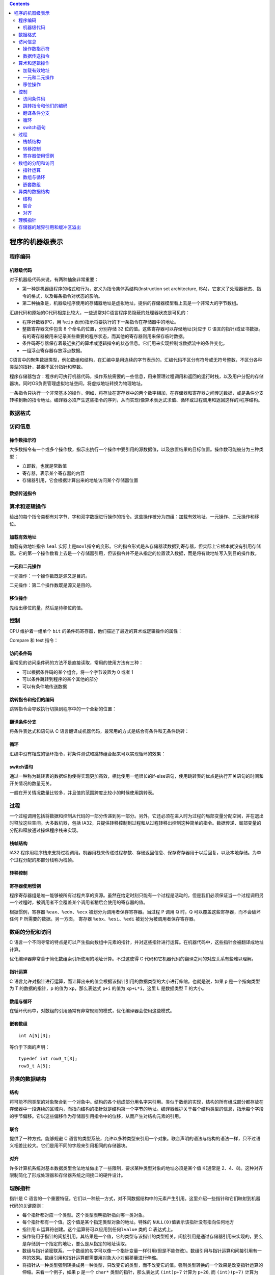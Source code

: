 .. contents::
   :depth: 3
..

程序的机器级表示
================

程序编码
--------

机器级代码
~~~~~~~~~~

对于机器级代码来说，有两种抽象非常重要：

-  第一种是机器级程序的格式和行为，定义为指令集体系结构(Instruction set
   architecture,
   ISA)，它定义了处理器状态、指令的格式，以及每条指令对状态的影响。
-  第二种抽象是，机器级程序使用的存储器地址是虚拟地址，提供的存储器模型看上去是一个非常大的字节数组。

汇编代码和原始的C代码相差比较大，一些通常对C语言程序员隐蔽的处理器状态是可见的：

-  程序计数器(PC，用 ``%eip``
   表示)指示将要执行的下一条指令在存储器中的地址。
-  整数寄存器文件包含 8 个命名的位置，分别存储 32
   位的值。这些寄存器可以存储地址(对应于 C
   语言的指针)或证书数据。有的寄存器被用来记录某些重要的程序状态，而其他的寄存器则用来保存临时数据。
-  条件码寄存器保存着最近执行的算术或逻辑指令的状态信息。它们用来实现控制或数据流中的条件变化。
-  一组浮点寄存器存放浮点数据。

C语言中的聚焦数据类型，例如数组和结构，在汇编中是用连续的字节表示的。汇编代码不区分有符号或无符号整数，不区分各种类型的指针，甚至不区分指针和整数。

程序存储器包含：程序的可执行机器代码，操作系统需要的一些信息，用来管理过程调用和返回的运行时栈，以及用户分配的存储器块。同时OS负责管理虚拟地址空间，将虚拟地址转换为物理地址。

一条指令只执行一个非常基本的操作。例如，将存放在寄存器中的两个数字相加，在存储器和寄存器之间传送数据，或是条件分支转移到新的指令地址。编译器必须产生这些指令的序列，从而实现(像算术表达式求值、循环或过程调用和返回这样的)程序结构。

数据格式
--------

|image0|

访问信息
--------

操作数指示符
~~~~~~~~~~~~

大多数指令有一个或多个操作数，指示出执行一个操作中要引用的源数据值，以及放置结果的目标位置。操作数可能被分为三种类型：

-  立即数，也就是常数值
-  寄存器，表示某个寄存器的内容
-  存储器引用，它会根据计算出来的地址访问某个存储器位置

|image1|

数据传送指令
~~~~~~~~~~~~

|image2|

算术和逻辑操作
--------------

给出的每个指令类都有对字节、字和双字数据进行操作的指令。这些操作被分为四组：加载有效地址、一元操作、二元操作和移位。

加载有效地址
~~~~~~~~~~~~

加载有效地址指令 ``leal``
实际上是\ ``movl``\ 指令的变形。它的指令形式是从存储器读数据到寄存器，但实际上它根本就没有引用存储器。它的第一个操作数看上去是一个存储器引用，但该指令并不是从指定的位置读入数据，而是将有效地址写入到目的操作数。

|image3|

一元和二元操作
~~~~~~~~~~~~~~

一元操作：一个操作数既是源又是目的。

二元操作：第二个操作数既是源又是目的。

移位操作
~~~~~~~~

先给出移位的量，然后是待移位的值。

控制
----

CPU 维护着一组单个 ``bit``
的条件码寄存器，他们描述了最近的算术或逻辑操作的属性：

|image4|

Compare 和 test 指令：

|image5|

访问条件码
~~~~~~~~~~

最常见的访问条件码的方法不是直接读取，常用的使用方法有三种：

-  可以根据条件码的某个组合，将一个字节设置为 0 或者 1
-  可以条件跳转到程序的某个其他的部分
-  可以有条件地传送数据

|image6|

跳转指令和他们的编码
~~~~~~~~~~~~~~~~~~~~

跳转指令会导致执行切换到程序中的一个全新的位置：

|image7|

翻译条件分支
~~~~~~~~~~~~

将条件表达式和语句从 C
语言翻译成机器代码，最常用的方式是结合有条件和无条件跳转：

|image8|

循环
~~~~

汇编中没有相应的循环指令，将条件测试和跳转组合起来可以实现循环的效果：

|image9|

switch语句
~~~~~~~~~~

通过一种称为跳转表的数据结构使得实现更加高效，相比使用一组很长的if-else语句，使用跳转表的优点是执行开关语句的时间和开关情况的数量无关。

一般在开关情况数量比较多，并且值的范围跨度比较小的时候使用跳转表。

过程
----

一个过程调用包括将数据和控制从代码的一部分传递到另一部分。另外，它还必须在进入时为过程的局部变量分配空间，并在退出时释放这些空间。大多数机器，包括
IA32，只提供转移控制到过程和从过程转移出控制这种简单的指令。数据传递、局部变量的分配和释放通过操纵程序栈来实现。

栈帧结构
~~~~~~~~

IA32
程序用程序栈来支持过程调用。机器用栈来传递过程参数、存储返回信息、保存寄存器用于以后回复，以及本地存储。为单个过程分配的那部分栈称为栈帧。

|image10|

转移控制
~~~~~~~~

|image11|

寄存器使用惯例
~~~~~~~~~~~~~~

程序寄存器组是唯一能够被所有过程共享的资源。虽然在给定时刻只能有一个过程是活动的，但是我们必须保证当一个过程调用另一个过程时，被调用者不会覆盖某个调用者稍后会使用的寄存器的值。

根据惯例，寄存器 ``%eax``\ 、\ ``%edx``\ 、\ ``%ecx``
被划分为调用者保存寄存器。当过程 P 调用 Q 时，Q
可以覆盖这些寄存器，而不会破坏任何 P 所需要的数据。另一方面， 寄存器
``%ebx``\ 、\ ``%esi``\ 、\ ``%edi`` 被划分为被调用者保存寄存器。

数组的分配和访问
----------------

C
语言一个不同寻常的特点是可以产生指向数组中元素的指针，并对这些指针进行运算。在机器代码中，这些指针会被翻译成地址计算。

优化编译器非常善于简化数组索引所使用的地址计算。不过这使得 C
代码和它机器代码的翻译之间的对应关系有些难以理解。

指针运算
~~~~~~~~

C
语言允许对指针进行运算，而计算出来的值会根据该指针引用的数据类型的大小进行伸缩。也就是说，如果
p 是一个指向类型为 T 的数据的指针，p 的值为 ``xp``\ ，那么表达式 ``p+i``
的值为 ``xp+L*i``\ ，这里 L 是数据类型 T 的大小。

数组与循环
~~~~~~~~~~

在循环代码中，对数组的引用通常有非常规则的模式，优化编译器会使用这些模式。

嵌套数组
~~~~~~~~

::

   int A[5][3];

等价于下面的声明：

::

   typedef int row3_t[3];
   row3_t A[5];

异类的数据结构
--------------

结构
~~~~

将可能不同类型的对象聚合到一个对象中。结构的各个组成部分用名字来引用。类似于数组的实现，结构的所有组成部分都存放在存储器中一段连续的区域内，而指向结构的指针就是结构第一个字节的地址。编译器维护关于每个结构类型的信息，指示每个字段的字节偏移。它以这些偏移作为存储器引用指令中的位移，从而产生对结构元素的引用。

联合
~~~~

提供了一种方式，能够规避 C
语言的类型系统，允许以多种类型来引用一个对象。联合声明的语法与结构的语法一样，只不过语义相差比较大。它们是用不同的字段来引用相同的存储器块。

对齐
~~~~

许多计算机系统对基本数据类型合法地址做出了一些限制，要求某种类型对象的地址必须是某个值
K(通常是
2、4、8)。这种对齐限制简化了形成处理器和存储器系统之间接口的硬件设计。

理解指针
--------

指针是 C
语言的一个重要特征。它们以一种统一方式，对不同数据结构中的元素产生引用。这里介绍一些指针和它们映射到机器代码的关键原则：

-  每个指针都对应一个类型。这个类型表明指针指向哪一类对象。
-  每个指针都有一个值。这个值是某个指定类型对象的地址。特殊的
   ``NULL(0)``\ 值表示该指针没有指向任何地方
-  指针用 ``&`` 运算符创建。这个运算符可以应用到任何\ ``lvalue`` 类的 C
   表达式上。
-  操作符用于指针的间接引用。其结果是一个值，它的类型与该指针的类型相关。间接引用是通过存储器引用来实现的，要么是存储到一个指定的地址，要么是从指定的地址读取。
-  数组与指针紧密联系。一个数组的名字可以像一个指针变量一样引用(但是不能修改)。数组引用与指针运算和间接引用有一样的效果。数组引用和指针运算都需要用对象大小对偏移量进行伸缩。
-  将指针从一种类型强制转换成另一种类型，只改变它的类型，而不改变它的值。强制类型转换的一个效果是改变指针运算的伸缩。来看一个例子，如果
   ``p`` 是一个 ``char*`` 类型的指针，那么表达式 ``(int)p+7`` 计算为
   ``p+28``, 而 ``(int)(p+7)`` 计算为 ``p+7``\ 。
-  指针也可以指向函数。这提供了一个很强大的存储和向代码传递引用的功能，这些引用可以被程序的某个其他部分调用。

存储器的越界引用和缓冲区溢出
----------------------------

C
对于数组引用不进行任何边界检查，而局部变量和状态信息，都存放在栈中。这两种情况结合到一起就可能导致严重的程序错误，对越界的数组元素的写操作会破坏存储在栈中的状态信息。当程序使用这个被破坏的状态，试图重新加载寄存器或执行
``ret`` 指令时，就会出现很严重的错误。

缓冲区溢出的一个更加致命的使用就是让程序执行它本来不愿意执行的函数。这是一种最常见的通过计算机网络攻击系统安全的方法。通常，输入和程序一个字符串，这个字符串包含一些可执行代码的字节编码，称为攻击代码，另外还有一些字节会用一个指向攻击代码的指针覆盖返回地址。那么执行
``ret`` 指令的效果就是跳转到攻击代码。

一种攻击形式，攻击代码会使用系统调用启动一个外壳程序，给攻击者提供一组操作系统函数。另一种攻击形式是，攻击代码会执行一些未授权的任务，修复对栈的破坏，然后第二次执行
``ret`` 指令，(表面上)正常返回给调用者。

.. |image0| image:: ../img/data_size.png
.. |image1| image:: ../img/operand.png
.. |image2| image:: ../img/data_move.png
.. |image3| image:: ../img/arithmetic_operands.png
.. |image4| image:: ../img/flags.png
.. |image5| image:: ../img/comp_test.png
.. |image6| image:: ../img/set.png
.. |image7| image:: ../img/jump.png
.. |image8| image:: ../img/conditional.png
.. |image9| image:: ../img/loop.png
.. |image10| image:: ../img/stack.png
.. |image11| image:: ../img/ctl_trans.png

